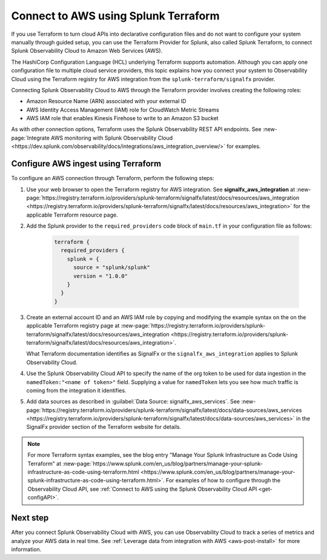 .. _terraform-config:

**************************************
Connect to AWS using Splunk Terraform
**************************************

.. meta::
   :description: Use Splunk Terraform to connect Splunk Observability Cloud to AWS.


If you use Terraform to turn cloud APIs into declarative configuration files and do not want to configure your system manually through guided setup, you can use the Terraform Provider for Splunk, also called Splunk Terraform, to connect Splunk Observability Cloud to Amazon Web Services (AWS).

The HashiCorp Configuration Language (HCL) underlying Terraform supports automation. Although you can apply one configuration file to multiple cloud service providers, this topic explains how you connect your system to Observability Cloud using the Terraform registry for AWS integration from the ``splunk-terraform/signalfx`` provider.


Connecting Splunk Observability Cloud to AWS through the Terraform provider involves creating the following roles:

- Amazon Resource Name (ARN) associated with your external ID
- AWS Identity Access Management (IAM) role for CloudWatch Metric Streams
- AWS IAM role that enables Kinesis Firehose to write to an Amazon S3 bucket

As with other connection options, Terraform uses the Splunk Observability REST API endpoints. See :new-page:`Integrate AWS monitoring with Splunk Observability Cloud <https://dev.splunk.com/observability/docs/integrations/aws_integration_overview/>` for examples.


Configure AWS ingest using Terraform
======================================

To configure an AWS connection through Terraform, perform the following steps:

1. Use your web browser to open the Terraform registry for AWS integration. See :strong:`signalfx_aws_integration` at :new-page:`https://registry.terraform.io/providers/splunk-terraform/signalfx/latest/docs/resources/aws_integration <https://registry.terraform.io/providers/splunk-terraform/signalfx/latest/docs/resources/aws_integration>` for the applicable Terraform resource page.

2. Add the Splunk provider to the ``required_providers`` code block of ``main.tf`` in your configuration file as follows:

    .. code-block:: none

       terraform {
         required_providers {
           splunk = {
             source = "splunk/splunk"
             version = "1.0.0"
           }
         }
       }

3. Create an external account ID and an AWS IAM role by copying and modifying the example syntax on the on the applicable Terraform registry page at :new-page:`https://registry.terraform.io/providers/splunk-terraform/signalfx/latest/docs/resources/aws_integration <https://registry.terraform.io/providers/splunk-terraform/signalfx/latest/docs/resources/aws_integration>`.

   What Terraform documentation identifies as SignalFx or the ``signalfx_aws_integration`` applies to Splunk Observability Cloud.

4. Use the Splunk Observability Cloud API to specify the name of the org token to be used for data ingestion in the ``namedToken:"<name of token>"`` field. Supplying a value for ``namedToken`` lets you see how much traffic is coming from the integration it identifies.

5. Add data sources as described in :guilabel:`Data Source: signalfx_aws_services`. See :new-page:`https://registry.terraform.io/providers/splunk-terraform/signalfx/latest/docs/data-sources/aws_services <https://registry.terraform.io/providers/splunk-terraform/signalfx/latest/docs/data-sources/aws_services>` in the SignalFx provider section of the Terraform website for details.

.. note:: For more Terraform syntax examples, see the blog entry "Manage Your Splunk Infrastructure as Code Using Terraform" at :new-page:`https://www.splunk.com/en_us/blog/partners/manage-your-splunk-infrastructure-as-code-using-terraform.html <https://www.splunk.com/en_us/blog/partners/manage-your-splunk-infrastructure-as-code-using-terraform.html>`. For examples of how to configure through the Observability Cloud API, see :ref:`Connect to AWS using the Splunk Observability Cloud API <get-configAPI>`.


Next step
===========

After you connect Splunk Observability Cloud with AWS, you can use Observability Cloud to track a series of metrics and analyze your AWS data in real time. See :ref:`Leverage data from integration with AWS <aws-post-install>` for more information.
